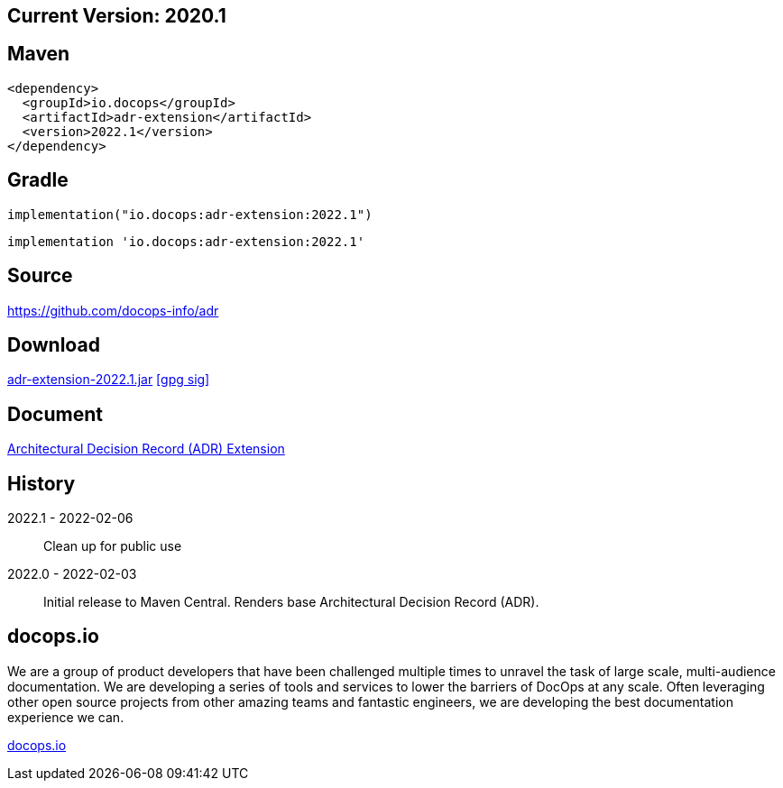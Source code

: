 
== Current Version: 2020.1

== Maven
----
<dependency>
  <groupId>io.docops</groupId>
  <artifactId>adr-extension</artifactId>
  <version>2022.1</version>
</dependency>
----

== Gradle
----
implementation("io.docops:adr-extension:2022.1")
----
----
implementation 'io.docops:adr-extension:2022.1'
----

== Source

link:https://github.com/docops-info/adr[]

== Download

link:https://search.maven.org/remotecontent?filepath=io/docops/adr-extension/2022.1/adr-extension-2022.1.jar[adr-extension-2022.1.jar] [small]#link:https://repo1.maven.org/maven2/io/docops/adr-extension/2022.1/adr-extension-2022.1.jar.asc[[gpg sig\]]#


== Document

link:https://docops.io/adr/adr.html[Architectural Decision Record (ADR) Extension]

== History

2022.1 - 2022-02-06::
Clean up for public use

2022.0 - 2022-02-03::
Initial release to Maven Central.  Renders base Architectural Decision Record (ADR).

== docops.io

We are a group of product developers that have been challenged multiple times to unravel the task of large scale, multi-audience documentation.  We are developing a series of tools and services to lower the barriers of DocOps at any scale.  Often leveraging other open source projects from other amazing teams and fantastic engineers, we are developing the best documentation experience we can.

link:https://docops.io/[docops.io]